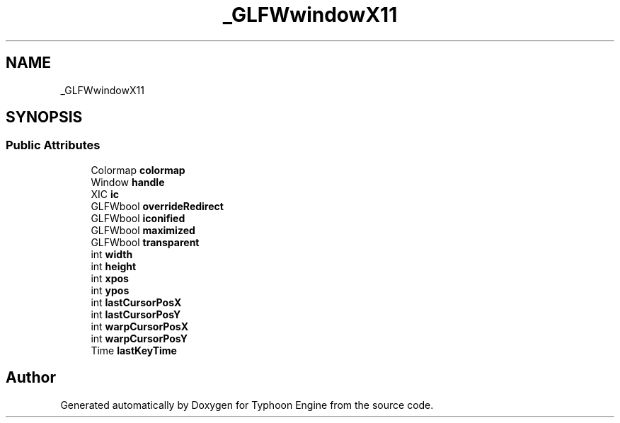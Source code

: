 .TH "_GLFWwindowX11" 3 "Sat Jul 20 2019" "Version 0.1" "Typhoon Engine" \" -*- nroff -*-
.ad l
.nh
.SH NAME
_GLFWwindowX11
.SH SYNOPSIS
.br
.PP
.SS "Public Attributes"

.in +1c
.ti -1c
.RI "Colormap \fBcolormap\fP"
.br
.ti -1c
.RI "Window \fBhandle\fP"
.br
.ti -1c
.RI "XIC \fBic\fP"
.br
.ti -1c
.RI "GLFWbool \fBoverrideRedirect\fP"
.br
.ti -1c
.RI "GLFWbool \fBiconified\fP"
.br
.ti -1c
.RI "GLFWbool \fBmaximized\fP"
.br
.ti -1c
.RI "GLFWbool \fBtransparent\fP"
.br
.ti -1c
.RI "int \fBwidth\fP"
.br
.ti -1c
.RI "int \fBheight\fP"
.br
.ti -1c
.RI "int \fBxpos\fP"
.br
.ti -1c
.RI "int \fBypos\fP"
.br
.ti -1c
.RI "int \fBlastCursorPosX\fP"
.br
.ti -1c
.RI "int \fBlastCursorPosY\fP"
.br
.ti -1c
.RI "int \fBwarpCursorPosX\fP"
.br
.ti -1c
.RI "int \fBwarpCursorPosY\fP"
.br
.ti -1c
.RI "Time \fBlastKeyTime\fP"
.br
.in -1c

.SH "Author"
.PP 
Generated automatically by Doxygen for Typhoon Engine from the source code\&.

